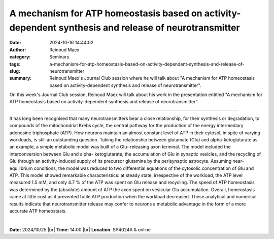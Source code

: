 A mechanism for ATP homeostasis based on activity-dependent synthesis and release of neurotransmitter
######################################################################################################
:date: 2024-10-16 14:44:02
:author: Reinoud Maex
:category: Seminars
:tags: 
:slug: a-mechanism-for-atp-homeostasis-based-on-activity-dependent-synthesis-and-release-of-neurotransmitter
:summary: Reinoud Maex's Journal Club session where he will talk about "A mechanism for ATP homeostasis based on activity-dependent synthesis and release of neurotransmitter".

On this week's Journal Club session, Reinoud Maex will talk about his work in the presentation entitled "A mechanism for ATP homeostasis based on activity-dependent synthesis and release of neurotransmitter".

------------

It has long been recognised that many neurotransmitters bear a close relationship, for
their synthesis or degradation, to compounds of the mitochondrial Krebs cycle, the central
pathway for the production of the energy intermediary adenosine triphosphate (ATP). How
neurons maintain an almost constant level of ATP in their cytosol, in spite of varying
workloads, is still an outstanding question. Taking the relationship between glutamate
(Glu) and alpha-ketoglutarate as an example, a simple metabolic model was built of a Glu-
releasing axon terminal. The model included the interconversion between Glu and alpha-
ketoglutarate, the accumulation of Glu in synaptic vesicles, and the recycling of Glu
through an activity-induced supply of its precursor glutamine by the perisynaptic
astrocyte. Assuming near-equilibrium conditions, the model was reduced to two differential
equations of the cytosolic concentration of Glu and ATP. This model showed remarkable
characteristics: at steady state, irrespective of the workload, the ATP level measured 1.5
mM, and only 4.7 \% of the ATP was spent on Glu release and recycling. The speed of ATP
homeostasis was determined by the (absolute) amount of ATP the axon spent on vesicular Glu
accumulation. Overall, homeostasis came at little cost as it prevented futile ATP
production when the workload decreased. These analytical and numerical results indicate
that neurotransmitter release may confer to neurons a metabolic advantage in the form of a
more accurate ATP homeostasis.

|

**Date:**  2024/10/25 |br|
**Time:** 14:00 |br|
**Location**: SP4024A & online

.. |br| raw:: html

	<br />
